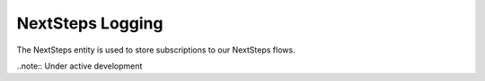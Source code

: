 ========================
NextSteps Logging
========================

The NextSteps entity is used to store subscriptions to our NextSteps flows.

..note:: Under active development
